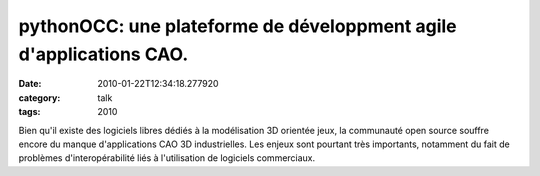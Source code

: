 pythonOCC: une plateforme de développment agile d'applications CAO.
###################################################################
:date: 2010-01-22T12:34:18.277920
:category: talk
:tags: 2010

Bien qu'il existe des logiciels libres dédiés à la modélisation 3D orientée jeux, la communauté open source souffre encore du manque d'applications CAO 3D industrielles. Les enjeux sont pourtant très importants, notamment du fait de problèmes d'interopérabilité liés à l'utilisation de logiciels commerciaux.

